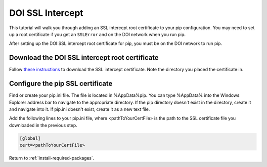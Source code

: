.. _doi-ssl-intercept:

=================
DOI SSL Intercept
=================

This tutorial will walk you through adding an SSL intercept root certificate to
your pip configuration. You may need to set up a root certificate if you get
an ``SSLError`` and on the DOI network when you run pip.

After setting up the DOI SSL intercept root certificate for pip, you must be on
the DOI network to run pip.

Download the DOI SSL intercept root certificate
===============================================
Follow `these instructions`__ to download the SSL intercept certificate. Note
the directory you placed the certificate in.

Configure the pip SSL certificate
=================================
Find or create your pip.ini file. The file is located in %AppData%\pip. You can
type %AppData% into the Windows Explorer address bar to navigate to the
appropriate directory. If the pip directory doesn't exist in the directory,
create it and navigate into it. If pip.ini doesn't exist, create it as a new
text file.

Add the following lines to your pip.ini file, where <pathToYourCertFile> is the
path to the SSL certificate file you downloaded in the previous step.

.. code-block:: none

    [global]
    cert=<pathToYourCertFile>

Return to :ref:`install-required-packages`.

.. _download-ssl-cert: https://github.com/usgs/best-practices/blob/master/ssl/WorkingWithinSSLIntercept.md#0-get-the-ssl-intercept-root-certificate

__ download-ssl-cert_
